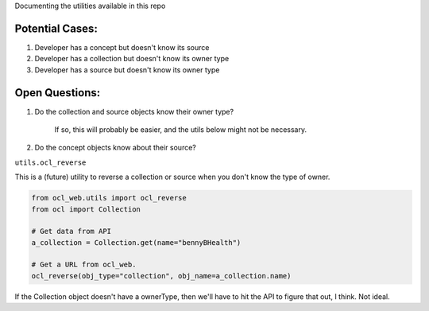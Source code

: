 Documenting the utilities available in this repo

Potential Cases:
----------------

1. Developer has a concept but doesn't know its source
2. Developer has a collection but doesn't know its owner type
3. Developer has a source but doesn't know its owner type

Open Questions:
---------------

1. Do the collection and source objects know their owner type?
 
    If so, this will probably be easier, and the utils below might not be necessary.

2. Do the concept objects know about their source?

``utils.ocl_reverse``

This is a (future) utility to reverse a collection or source when you don't know the type of owner.

.. code-block:: python

    from ocl_web.utils import ocl_reverse
    from ocl import Collection

    # Get data from API
    a_collection = Collection.get(name="bennyBHealth")

    # Get a URL from ocl_web.
    ocl_reverse(obj_type="collection", obj_name=a_collection.name)

If the Collection object doesn't have a ownerType, then we'll have to hit the
API to figure that out, I think.  Not ideal.
